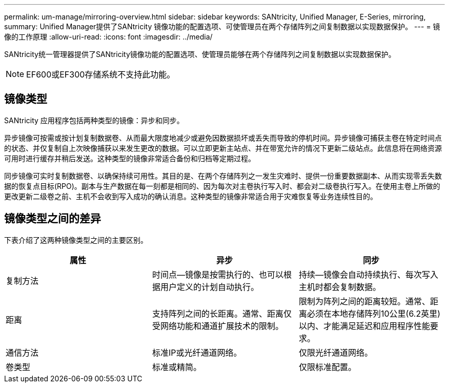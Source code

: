 ---
permalink: um-manage/mirroring-overview.html 
sidebar: sidebar 
keywords: SANtricity, Unified Manager, E-Series, mirroring, 
summary: Unified Manager提供了SANtricity 镜像功能的配置选项、可使管理员在两个存储阵列之间复制数据以实现数据保护。 
---
= 镜像的工作原理
:allow-uri-read: 
:icons: font
:imagesdir: ../media/


[role="lead"]
SANtricity统一管理器提供了SANtricity镜像功能的配置选项、使管理员能够在两个存储阵列之间复制数据以实现数据保护。

[NOTE]
====
EF600或EF300存储系统不支持此功能。

====


== 镜像类型

SANtricity 应用程序包括两种类型的镜像：异步和同步。

异步镜像可按需或按计划复制数据卷、从而最大限度地减少或避免因数据损坏或丢失而导致的停机时间。异步镜像可捕获主卷在特定时间点的状态、并仅复制自上次映像捕获以来发生更改的数据。可以立即更新主站点、并在带宽允许的情况下更新二级站点。此信息将在网络资源可用时进行缓存并稍后发送。这种类型的镜像非常适合备份和归档等定期过程。

同步镜像可实时复制数据卷、以确保持续可用性。其目的是、在两个存储阵列之一发生灾难时、提供一份重要数据副本、从而实现零丢失数据的恢复点目标(RPO)。副本与生产数据在每一刻都是相同的、因为每次对主卷执行写入时、都会对二级卷执行写入。在使用主卷上所做的更改更新二级卷之前、主机不会收到写入成功的确认消息。这种类型的镜像非常适合用于灾难恢复等业务连续性目的。



== 镜像类型之间的差异

下表介绍了这两种镜像类型之间的主要区别。

[cols="1a,1a,1a"]
|===
| 属性 | 异步 | 同步 


 a| 
复制方法
 a| 
时间点—镜像是按需执行的、也可以根据用户定义的计划自动执行。
 a| 
持续—镜像会自动持续执行、每次写入主机时都会复制数据。



 a| 
距离
 a| 
支持阵列之间的长距离。通常、距离仅受网络功能和通道扩展技术的限制。
 a| 
限制为阵列之间的距离较短。通常、距离必须在本地存储阵列10公里(6.2英里)以内、才能满足延迟和应用程序性能要求。



 a| 
通信方法
 a| 
标准IP或光纤通道网络。
 a| 
仅限光纤通道网络。



 a| 
卷类型
 a| 
标准或精简。
 a| 
仅限标准配置。

|===